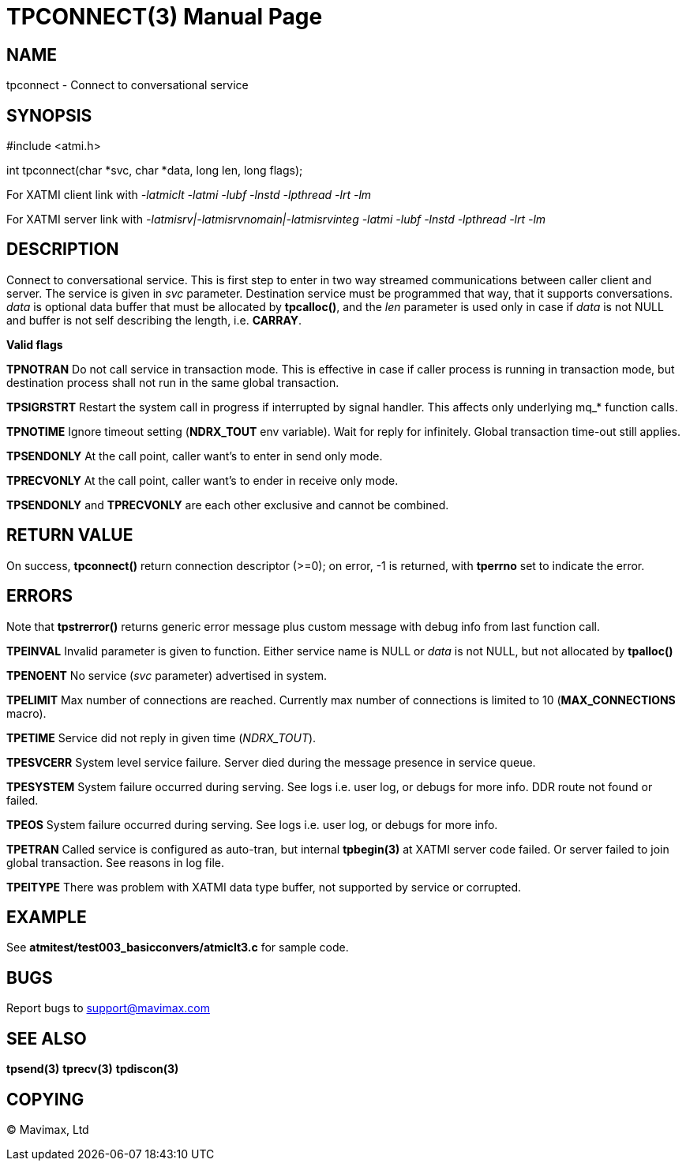 TPCONNECT(3)
============
:doctype: manpage


NAME
----
tpconnect - Connect to conversational service


SYNOPSIS
--------
#include <atmi.h>

int tpconnect(char *svc, char *data, long len, long flags);


For XATMI client link with '-latmiclt -latmi -lubf -lnstd -lpthread -lrt -lm'

For XATMI server link with '-latmisrv|-latmisrvnomain|-latmisrvinteg -latmi -lubf -lnstd -lpthread -lrt -lm'

DESCRIPTION
-----------
Connect to conversational service. This is first step to enter in two way 
streamed communications between caller client and server. The service is given 
in 'svc' parameter. Destination service must be programmed that way, that it 
supports conversations. 'data' is optional data buffer that must be allocated 
by *tpcalloc()*, and the 'len' parameter is used only in case if 'data' is not 
NULL and buffer is not self describing the length, i.e. *CARRAY*.

*Valid flags*

*TPNOTRAN* Do not call service in transaction mode. This is effective in case 
if caller process is running in transaction mode, but destination process 
shall not run in the same global transaction.

*TPSIGRSTRT* Restart the system call in progress if interrupted by signal 
handler. This affects only underlying mq_* function calls.

*TPNOTIME* Ignore timeout setting (*NDRX_TOUT* env variable). Wait for reply 
for infinitely. Global transaction time-out still applies.

*TPSENDONLY* At the call point, caller want's to enter in send only mode.

*TPRECVONLY*  At the call point, caller want's to ender in receive only mode.

*TPSENDONLY* and *TPRECVONLY* are each other exclusive and cannot be combined.

RETURN VALUE
------------
On success, *tpconnect()* return connection descriptor (>=0); on error, -1 is 
returned, with *tperrno* set to indicate the error.


ERRORS
------
Note that *tpstrerror()* returns generic error message plus custom message 
with debug info from last function call.

*TPEINVAL* Invalid parameter is given to function. Either service name is NULL 
or 'data' is not NULL, but not allocated by *tpalloc()*

*TPENOENT* No service ('svc' parameter) advertised in system.

*TPELIMIT* Max number of connections are reached. Currently max number of
connections is limited to 10 (*MAX_CONNECTIONS* macro).

*TPETIME* Service did not reply in given time ('NDRX_TOUT'). 

*TPESVCERR* System level service failure. Server died during the message 
presence in service queue.

*TPESYSTEM* System failure occurred during serving. See logs i.e. user log, 
or debugs for more info. DDR route not found or failed.

*TPEOS* System failure occurred during serving. See logs i.e. user log, 
or debugs for more info.

*TPETRAN* Called service is configured as auto-tran, but internal *tpbegin(3)*
at XATMI server code failed. Or server failed to join global transaction. See
reasons in log file.

*TPEITYPE* There was problem with XATMI data type buffer, not supported by service
or corrupted.

EXAMPLE
-------
See *atmitest/test003_basicconvers/atmiclt3.c* for sample code.

BUGS
----
Report bugs to support@mavimax.com

SEE ALSO
--------
*tpsend(3)* *tprecv(3)* *tpdiscon(3)*

COPYING
-------
(C) Mavimax, Ltd


